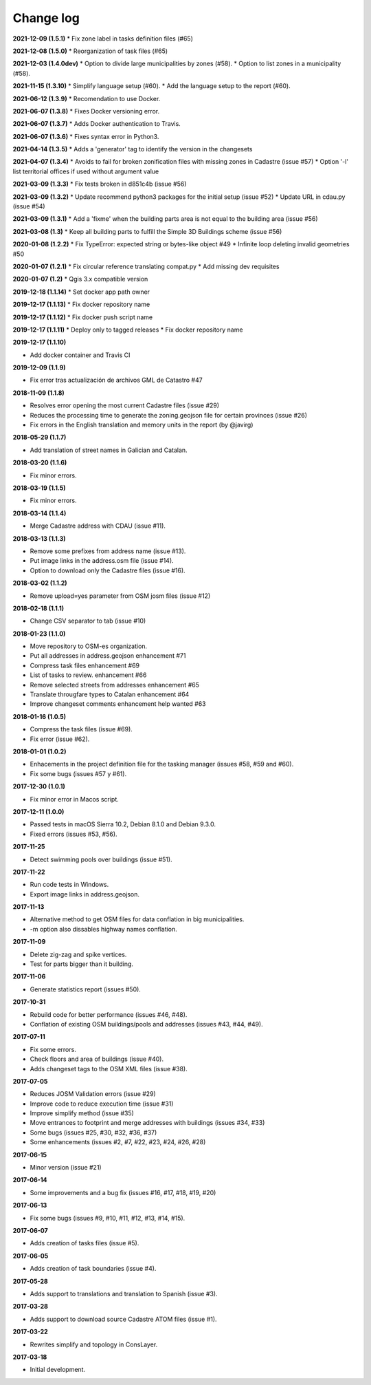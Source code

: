 Change log
==========

**2021-12-09 (1.5.1)**
* Fix zone label in tasks definition files (#65)

**2021-12-08 (1.5.0)**
* Reorganization of task files (#65)

**2021-12-03 (1.4.0dev)**
* Option to divide large municipalities by zones (#58).
* Option to list zones in a municipality (#58).

**2021-11-15 (1.3.10)**
* Simplify language setup (#60).
* Add the language setup to the report (#60).

**2021-06-12 (1.3.9)**
* Recomendation to use Docker.

**2021-06-07 (1.3.8)**
* Fixes Docker versioning error.

**2021-06-07 (1.3.7)**
* Adds Docker authentication to Travis.

**2021-06-07 (1.3.6)**
* Fixes syntax error in Python3.

**2021-04-14 (1.3.5)**
* Adds a 'generator' tag to identify the version in the changesets

**2021-04-07 (1.3.4)**
* Avoids to fail for broken zonification files with missing zones in Cadastre (issue #57)
* Option '-l' list territorial offices if used without argument value

**2021-03-09 (1.3.3)**
* Fix tests broken in d851c4b (issue #56)

**2021-03-09 (1.3.2)**
* Update recommend python3 packages for the initial setup (issue #52)
* Update URL in cdau.py (issue #54)


**2021-03-09 (1.3.1)**
* Add a 'fixme' when the building parts area is not equal to the building area (issue #56)

**2021-03-08 (1.3)**
* Keep all building parts to fulfill the Simple 3D Buildings scheme (issue #56)

**2020-01-08 (1.2.2)**
* Fix TypeError: expected string or bytes-like object #49
* Infinite loop deleting invalid geometries #50

**2020-01-07 (1.2.1)**
* Fix circular reference translating compat.py
* Add missing dev requisites

**2020-01-07 (1.2)**
* Qgis 3.x compatible version

**2019-12-18 (1.1.14)**
* Set docker app path owner

**2019-12-17 (1.1.13)**
* Fix docker repository name

**2019-12-17 (1.1.12)**
* Fix docker push script name

**2019-12-17 (1.1.11)**
* Deploy only to tagged releases
* Fix docker repository name

**2019-12-17 (1.1.10)**

* Add docker container and Travis CI

**2019-12-09 (1.1.9)**

* Fix error tras actualización de archivos GML de Catastro #47

**2018-11-09 (1.1.8)**

* Resolves error opening the most current Cadastre files (issue #29)
* Reduces the processing time to generate the zoning.geojson file for certain provinces (issue #26)
* Fix errors in the English translation and memory units in the report (by @javirg)

**2018-05-29 (1.1.7)**

* Add translation of street names in Galician and Catalan.

**2018-03-20 (1.1.6)**

* Fix minor errors.

**2018-03-19 (1.1.5)**

* Fix minor errors.

**2018-03-14 (1.1.4)**

* Merge Cadastre address with CDAU (issue #11).

**2018-03-13 (1.1.3)**

* Remove some prefixes from address name (issue #13).
* Put image links in the address.osm file (issue #14).
* Option to download only the Cadastre files (issue #16).

**2018-03-02 (1.1.2)**

* Remove upload=yes parameter from OSM josm files (issue #12)

**2018-02-18 (1.1.1)**

* Change CSV separator to tab (issue #10)

**2018-01-23 (1.1.0)**

* Move repository to OSM-es organization.
* Put all addresses in address.geojson enhancement #71
* Compress task files enhancement #69
* List of tasks to review. enhancement #66
* Remove selected streets from addresses enhancement #65
* Translate througfare types to Catalan enhancement #64
* Improve changeset comments enhancement help wanted #63

**2018-01-16 (1.0.5)**

* Compress the task files (issue #69).
* Fix error (issue #62).

**2018-01-01 (1.0.2)**

* Enhacements in the project definition file for the tasking manager (issues #58, #59 and #60).
* Fix some bugs (issues #57 y #61).

**2017-12-30 (1.0.1)**

* Fix minor error in Macos script.

**2017-12-11 (1.0.0)**

* Passed tests in macOS Sierra 10.2, Debian 8.1.0 and Debian 9.3.0.
* Fixed errors (issues #53, #56).

**2017-11-25**

* Detect swimming pools over buildings (issue #51).

**2017-11-22**

* Run code tests in Windows.
* Export image links in address.geojson.

**2017-11-13**

* Alternative method to get OSM files for data conflation in big municipalities.
* -m option also dissables highway names conflation.

**2017-11-09**

* Delete zig-zag and spike vertices.
* Test for parts bigger than it building.

**2017-11-06**

* Generate statistics report (issues #50).

**2017-10-31**

* Rebuild code for better performance (issues #46, #48).
* Conflation of existing OSM buildings/pools and addresses (issues #43, #44, #49).

**2017-07-11**

* Fix some errors.
* Check floors and area of buildings (issue #40).
* Adds changeset tags to the OSM XML files (issue #38).

**2017-07-05**

* Reduces JOSM Validation errors (issue #29)
* Improve code to reduce execution time (issue #31)
* Improve simplify method (issue #35)
* Move entrances to footprint and merge addresses with buildings (issues #34, #33)
* Some bugs (issues #25, #30, #32, #36, #37)
* Some enhancements (issues #2, #7, #22, #23, #24, #26, #28)

**2017-06-15**

* Minor version (issue #21)

**2017-06-14**

* Some improvements and a bug fix (issues #16, #17, #18, #19, #20)

**2017-06-13**

* Fix some bugs (issues #9, #10, #11, #12, #13, #14, #15).

**2017-06-07**

* Adds creation of tasks files (issue #5).

**2017-06-05**

* Adds creation of task boundaries (issue #4).

**2017-05-28**

* Adds support to translations and translation to Spanish (issue #3).

**2017-03-28**

* Adds support to download source Cadastre ATOM files (issue #1).

**2017-03-22**

* Rewrites simplify and topology in ConsLayer.

**2017-03-18**

* Initial development.
